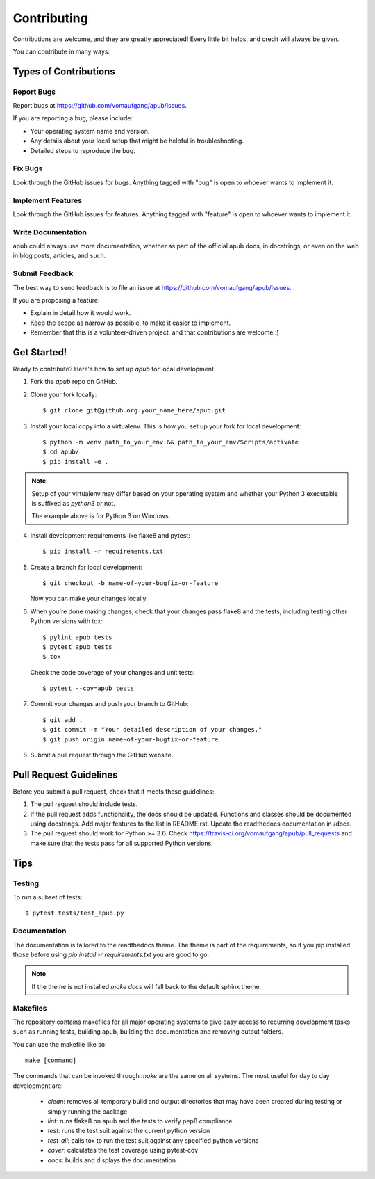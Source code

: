 ============
Contributing
============

Contributions are welcome, and they are greatly appreciated! Every
little bit helps, and credit will always be given. 

You can contribute in many ways:

Types of Contributions
======================

Report Bugs
-----------

Report bugs at https://github.com/vomaufgang/apub/issues.

If you are reporting a bug, please include:

* Your operating system name and version.
* Any details about your local setup that might be helpful in troubleshooting.
* Detailed steps to reproduce the bug.

Fix Bugs
--------

Look through the GitHub issues for bugs. Anything tagged with "bug"
is open to whoever wants to implement it.

Implement Features
------------------

Look through the GitHub issues for features. Anything tagged with "feature"
is open to whoever wants to implement it.

Write Documentation
-------------------

apub could always use more documentation, whether as part of the 
official apub docs, in docstrings, or even on the web in blog posts,
articles, and such.

Submit Feedback
---------------

The best way to send feedback is to file an issue at https://github.com/vomaufgang/apub/issues.

If you are proposing a feature:

* Explain in detail how it would work.
* Keep the scope as narrow as possible, to make it easier to implement.
* Remember that this is a volunteer-driven project, and that contributions
  are welcome :)

Get Started!
============

Ready to contribute? Here's how to set up `apub` for local development.

1. Fork the `apub` repo on GitHub.

2. Clone your fork locally::

    $ git clone git@github.org:your_name_here/apub.git

3. Install your local copy into a virtualenv. This is how you set up your fork for local development::

    $ python -m venv path_to_your_env && path_to_your_env/Scripts/activate
    $ cd apub/
    $ pip install -e .

.. note:: Setup of your virtualenv may differ based on your operating system and whether your Python 3 executable is suffixed as `python3` or not.

  The example above is for Python 3 on Windows.

4. Install development requirements like flake8 and pytest::

    $ pip install -r requirements.txt

5. Create a branch for local development::

    $ git checkout -b name-of-your-bugfix-or-feature
   
   Now you can make your changes locally.

6. When you're done making changes, check that your changes pass flake8 and the tests, including testing other Python versions with tox::

    $ pylint apub tests
    $ pytest apub tests
    $ tox

  Check the code coverage of your changes and unit tests::

   $ pytest --cov=apub tests

7. Commit your changes and push your branch to GitHub::

    $ git add .
    $ git commit -m "Your detailed description of your changes."
    $ git push origin name-of-your-bugfix-or-feature

8. Submit a pull request through the GitHub website.

Pull Request Guidelines
=======================

Before you submit a pull request, check that it meets these guidelines:

1. The pull request should include tests.
2. If the pull request adds functionality, the docs should be updated.
   Functions and classes should be documented using docstrings.
   Add major features to the list in README.rst.
   Update the readthedocs documentation in /docs.
3. The pull request should work for Python >= 3.6. Check
   https://travis-ci.org/vomaufgang/apub/pull_requests
   and make sure that the tests pass for all supported Python versions.

Tips
====

Testing
-------

To run a subset of tests::

	$ pytest tests/test_apub.py

Documentation
-------------

The documentation is tailored to the readthedocs theme. The theme is part of the
requirements, so if you pip installed those before using `pip install -r requirements.txt`
you are good to go.

.. note:: If the theme is not installed `make docs` will fall back to the
   default sphinx theme.

Makefiles
---------

The repository contains makefiles for all major operating systems  to give
easy access to recurring development tasks such as running tests, building
apub, building the documentation and removing output folders.

You can use the makefile like so::

    make [command]

The commands that can be invoked through `make` are the same on
all systems. The most useful for day to day development are:

 * `clean`: removes all temporary build and output directories that may have
   been created during testing or simply running the package
 * `lint`: runs flake8 on apub and the tests to verify pep8 compliance
 * `test`: runs the test suit against the current python version
 * `test-all`: calls tox to run the test suit against any specified python
   versions
 * `cover`: calculates the test coverage using pytest-cov
 * `docs`: builds and displays the documentation

